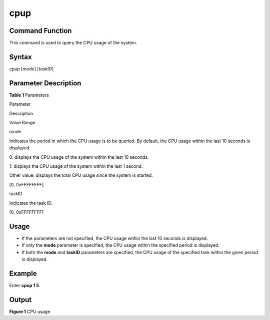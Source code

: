 cpup
====

Command Function
----------------

This command is used to query the CPU usage of the system.

Syntax
------

cpup [*mode*] [*taskID*]

Parameter Description
---------------------

**Table 1** Parameters

.. raw:: html

   <table>

.. raw:: html

   <thead align="left">

.. raw:: html

   <tr id="row3780mcpsimp">

.. raw:: html

   <th class="cellrowborder" valign="top" width="16%" id="mcps1.2.4.1.1">

.. raw:: html

   <p id="p3782mcpsimp">

Parameter

.. raw:: html

   </p>

.. raw:: html

   </th>

.. raw:: html

   <th class="cellrowborder" valign="top" width="56.99999999999999%" id="mcps1.2.4.1.2">

.. raw:: html

   <p id="p3784mcpsimp">

Description

.. raw:: html

   </p>

.. raw:: html

   </th>

.. raw:: html

   <th class="cellrowborder" valign="top" width="27%" id="mcps1.2.4.1.3">

.. raw:: html

   <p id="p3786mcpsimp">

Value Range

.. raw:: html

   </p>

.. raw:: html

   </th>

.. raw:: html

   </tr>

.. raw:: html

   </thead>

.. raw:: html

   <tbody>

.. raw:: html

   <tr id="row3787mcpsimp">

.. raw:: html

   <td class="cellrowborder" valign="top" width="16%" headers="mcps1.2.4.1.1 ">

.. raw:: html

   <p id="p3789mcpsimp">

mode

.. raw:: html

   </p>

.. raw:: html

   </td>

.. raw:: html

   <td class="cellrowborder" valign="top" width="56.99999999999999%" headers="mcps1.2.4.1.2 ">

.. raw:: html

   <p id="p168830912393">

Indicates the period in which the CPU usage is to be queried. By
default, the CPU usage within the last 10 seconds is displayed.

.. raw:: html

   </p>

.. raw:: html

   <ul id="ul115118371817">

.. raw:: html

   <li>

0: displays the CPU usage of the system within the last 10 seconds.

.. raw:: html

   </li>

.. raw:: html

   <li>

1: displays the CPU usage of the system within the last 1 second.

.. raw:: html

   </li>

.. raw:: html

   <li>

Other value: displays the total CPU usage since the system is started.

.. raw:: html

   </li>

.. raw:: html

   </ul>

.. raw:: html

   </td>

.. raw:: html

   <td class="cellrowborder" valign="top" width="27%" headers="mcps1.2.4.1.3 ">

.. raw:: html

   <p id="p3794mcpsimp">

[0, 0xFFFFFFFF]

.. raw:: html

   </p>

.. raw:: html

   </td>

.. raw:: html

   </tr>

.. raw:: html

   <tr id="row3795mcpsimp">

.. raw:: html

   <td class="cellrowborder" valign="top" width="16%" headers="mcps1.2.4.1.1 ">

.. raw:: html

   <p id="p3797mcpsimp">

taskID

.. raw:: html

   </p>

.. raw:: html

   </td>

.. raw:: html

   <td class="cellrowborder" valign="top" width="56.99999999999999%" headers="mcps1.2.4.1.2 ">

.. raw:: html

   <p id="p3799mcpsimp">

Indicates the task ID.

.. raw:: html

   </p>

.. raw:: html

   </td>

.. raw:: html

   <td class="cellrowborder" valign="top" width="27%" headers="mcps1.2.4.1.3 ">

.. raw:: html

   <p id="p3802mcpsimp">

[0, 0xFFFFFFFF]

.. raw:: html

   </p>

.. raw:: html

   </td>

.. raw:: html

   </tr>

.. raw:: html

   </tbody>

.. raw:: html

   </table>

Usage
-----

-  If the parameters are not specified, the CPU usage within the last 10
   seconds is displayed.
-  If only the **mode** parameter is specified, the CPU usage within the
   specified period is displayed.
-  If both the **mode** and **taskID** parameters are specified, the CPU
   usage of the specified task within the given period is displayed.

Example
-------

Enter **cpup 1 5**.

Output
------

| **Figure 1** CPU usage
| |image1|

.. |image1| image:: figures/cpu-usage.png

